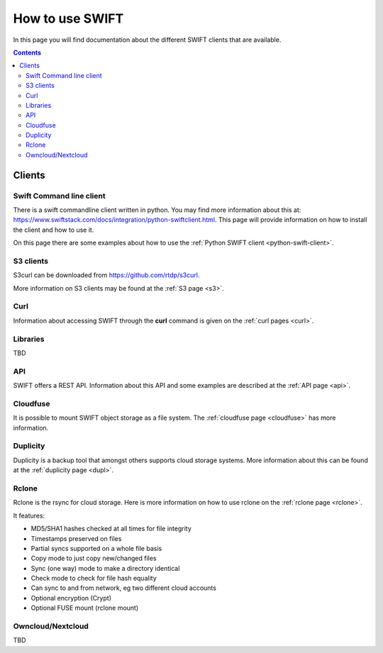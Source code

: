 .. _how-to-use-swift:

****************
How to use SWIFT
****************

In this page you will find documentation about the different SWIFT clients that are available.

.. contents:: 
    :depth: 10

=======
Clients
=======

Swift Command line client
-------------------------
There is a swift commandline client written in python. You may find more information about this at: https://www.swiftstack.com/docs/integration/python-swiftclient.html. This page will provide information on how to install the client and how to use it.

On this page there are some examples about how to use the :ref:`Python SWIFT client <python-swift-client>`.

S3 clients
----------
S3curl can be downloaded from https://github.com/rtdp/s3curl.

More information on S3 clients may be found at the :ref:`S3 page <s3>`.

Curl
----

Information about accessing SWIFT through the **curl** command is given on the :ref:`curl pages <curl>`.

Libraries
---------
TBD

API
---

SWIFT offers a REST API. Information about this API and some examples are described at the :ref:`API page <api>`.

Cloudfuse
---------

It is possible to mount SWIFT object storage as a file system. The :ref:`cloudfuse page <cloudfuse>` has more information.

Duplicity
---------

Duplicity is a backup tool that amongst others supports cloud storage systems. More information about this can be found at the :ref:`duplicity page <dupl>`.

Rclone
------

Rclone is the rsync for cloud storage. Here is more information on how to use rclone on the :ref:`rclone page <rclone>`.

It features:

* MD5/SHA1 hashes checked at all times for file integrity
* Timestamps preserved on files
* Partial syncs supported on a whole file basis
* Copy mode to just copy new/changed files
* Sync (one way) mode to make a directory identical
* Check mode to check for file hash equality
* Can sync to and from network, eg two different cloud accounts
* Optional encryption (Crypt)
* Optional FUSE mount (rclone mount)


Owncloud/Nextcloud
------------------

TBD
